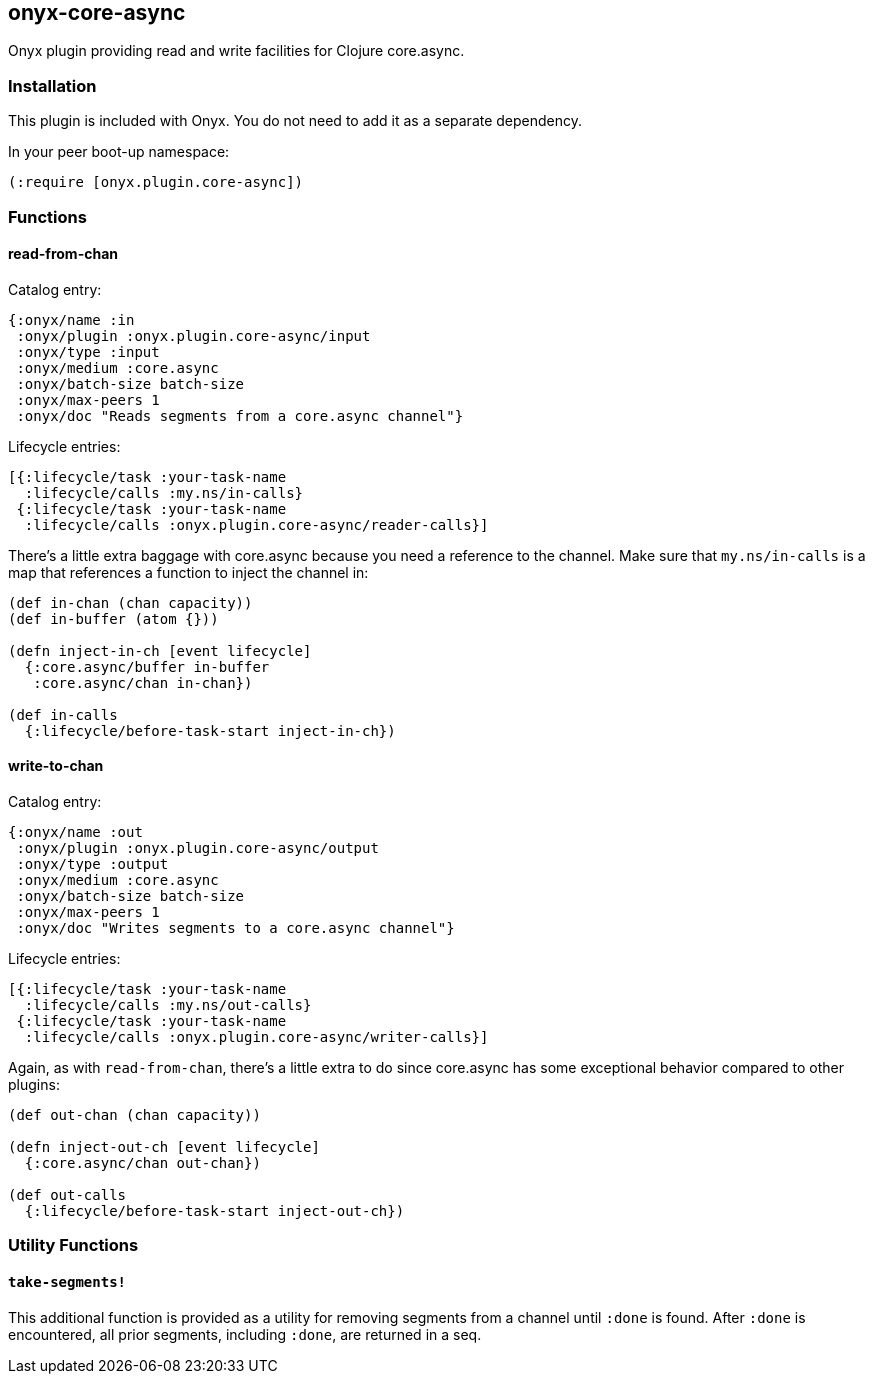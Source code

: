 [[onyx-core-async]]

== onyx-core-async

Onyx plugin providing read and write facilities for Clojure core.async.

=== Installation

This plugin is included with Onyx. You do not need to add it as a
separate dependency.

In your peer boot-up namespace:

[source,clojure]
----
(:require [onyx.plugin.core-async])
----

=== Functions

==== read-from-chan

Catalog entry:

[source,clojure]
----
{:onyx/name :in
 :onyx/plugin :onyx.plugin.core-async/input
 :onyx/type :input
 :onyx/medium :core.async
 :onyx/batch-size batch-size
 :onyx/max-peers 1
 :onyx/doc "Reads segments from a core.async channel"}
----

Lifecycle entries:

[source,clojure]
----
[{:lifecycle/task :your-task-name
  :lifecycle/calls :my.ns/in-calls}
 {:lifecycle/task :your-task-name
  :lifecycle/calls :onyx.plugin.core-async/reader-calls}]
----

There's a little extra baggage with core.async because you need a
reference to the channel. Make sure that `my.ns/in-calls` is a map that
references a function to inject the channel in:

[source,clojure]
----
(def in-chan (chan capacity))
(def in-buffer (atom {}))

(defn inject-in-ch [event lifecycle]
  {:core.async/buffer in-buffer
   :core.async/chan in-chan})

(def in-calls
  {:lifecycle/before-task-start inject-in-ch})
----

==== write-to-chan

Catalog entry:

[source,clojure]
----
{:onyx/name :out
 :onyx/plugin :onyx.plugin.core-async/output
 :onyx/type :output
 :onyx/medium :core.async
 :onyx/batch-size batch-size
 :onyx/max-peers 1
 :onyx/doc "Writes segments to a core.async channel"}
----

Lifecycle entries:

[source,clojure]
----
[{:lifecycle/task :your-task-name
  :lifecycle/calls :my.ns/out-calls}
 {:lifecycle/task :your-task-name
  :lifecycle/calls :onyx.plugin.core-async/writer-calls}]
----

Again, as with `read-from-chan`, there's a little extra to do since
core.async has some exceptional behavior compared to other plugins:

[source,clojure]
----
(def out-chan (chan capacity))

(defn inject-out-ch [event lifecycle]
  {:core.async/chan out-chan})

(def out-calls
  {:lifecycle/before-task-start inject-out-ch})
----

=== Utility Functions

==== `take-segments!`

This additional function is provided as a utility for removing segments
from a channel until `:done` is found. After `:done` is encountered, all
prior segments, including `:done`, are returned in a seq.
